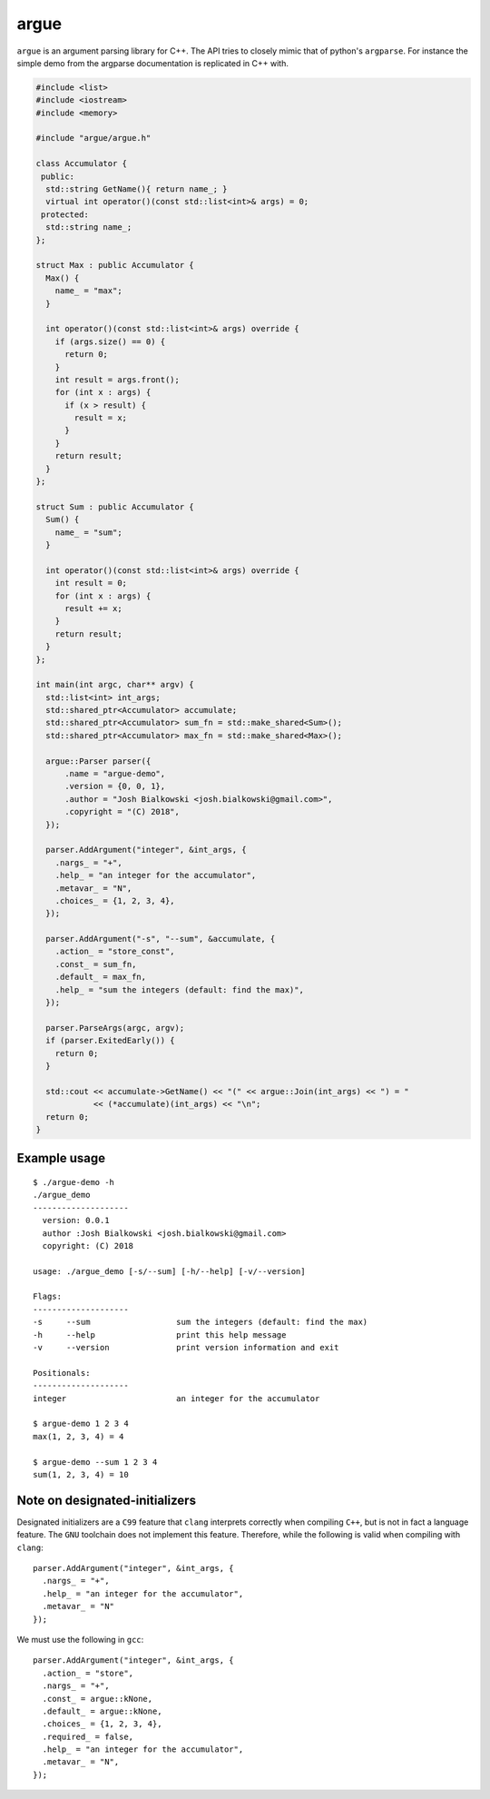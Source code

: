 =====
argue
=====

``argue`` is an argument parsing library for C++. The API tries to closely
mimic that of python's ``argparse``. For instance the simple demo from the
argparse documentation is replicated in C++ with.

.. code:: c++

    #include <list>
    #include <iostream>
    #include <memory>

    #include "argue/argue.h"

    class Accumulator {
     public:
      std::string GetName(){ return name_; }
      virtual int operator()(const std::list<int>& args) = 0;
     protected:
      std::string name_;
    };

    struct Max : public Accumulator {
      Max() {
        name_ = "max";
      }

      int operator()(const std::list<int>& args) override {
        if (args.size() == 0) {
          return 0;
        }
        int result = args.front();
        for (int x : args) {
          if (x > result) {
            result = x;
          }
        }
        return result;
      }
    };

    struct Sum : public Accumulator {
      Sum() {
        name_ = "sum";
      }

      int operator()(const std::list<int>& args) override {
        int result = 0;
        for (int x : args) {
          result += x;
        }
        return result;
      }
    };

    int main(int argc, char** argv) {
      std::list<int> int_args;
      std::shared_ptr<Accumulator> accumulate;
      std::shared_ptr<Accumulator> sum_fn = std::make_shared<Sum>();
      std::shared_ptr<Accumulator> max_fn = std::make_shared<Max>();

      argue::Parser parser({
          .name = "argue-demo",
          .version = {0, 0, 1},
          .author = "Josh Bialkowski <josh.bialkowski@gmail.com>",
          .copyright = "(C) 2018",
      });

      parser.AddArgument("integer", &int_args, {
        .nargs_ = "+",
        .help_ = "an integer for the accumulator",
        .metavar_ = "N",
        .choices_ = {1, 2, 3, 4},
      });

      parser.AddArgument("-s", "--sum", &accumulate, {
        .action_ = "store_const",
        .const_ = sum_fn,
        .default_ = max_fn,
        .help_ = "sum the integers (default: find the max)",
      });

      parser.ParseArgs(argc, argv);
      if (parser.ExitedEarly()) {
        return 0;
      }

      std::cout << accumulate->GetName() << "(" << argue::Join(int_args) << ") = "
                << (*accumulate)(int_args) << "\n";
      return 0;
    }

---------------
Example usage
---------------
::

    $ ./argue-demo -h
    ./argue_demo
    --------------------
      version: 0.0.1
      author :Josh Bialkowski <josh.bialkowski@gmail.com>
      copyright: (C) 2018

    usage: ./argue_demo [-s/--sum] [-h/--help] [-v/--version]

    Flags:
    --------------------
    -s     --sum                  sum the integers (default: find the max)
    -h     --help                 print this help message
    -v     --version              print version information and exit

    Positionals:
    --------------------
    integer                       an integer for the accumulator

    $ argue-demo 1 2 3 4
    max(1, 2, 3, 4) = 4

    $ argue-demo --sum 1 2 3 4
    sum(1, 2, 3, 4) = 10


-------------------------------
Note on designated-initializers
-------------------------------

Designated initializers are a ``C99`` feature that ``clang`` interprets correctly
when compiling ``C++``, but is not in fact a language feature. The ``GNU``
toolchain does not implement this feature. Therefore, while the following is valid when compiling with ``clang``::

    parser.AddArgument("integer", &int_args, {
      .nargs_ = "+",
      .help_ = "an integer for the accumulator",
      .metavar_ = "N"
    });

We must use the following in ``gcc``::

    parser.AddArgument("integer", &int_args, {
      .action_ = "store",
      .nargs_ = "+",
      .const_ = argue::kNone,
      .default_ = argue::kNone,
      .choices_ = {1, 2, 3, 4},
      .required_ = false,
      .help_ = "an integer for the accumulator",
      .metavar_ = "N",
    });
